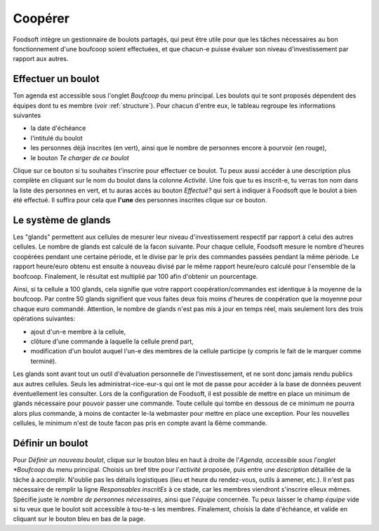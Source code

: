 =========
Coopérer
=========

Foodsoft intègre un gestionnaire de boulots partagés, qui peut être utile pour que les tâches nécessaires au bon fonctionnement d'une boufcoop soient effectuées, et que chacun-e puisse évaluer son niveau d'investissement par rapport aux autres.

Effectuer un boulot
===================

Ton agenda est accessible sous l'onglet *Boufcoop* du menu principal.
Les boulots qui te sont proposés dépendent des équipes dont tu es membre (voir :ref:`structure`).
Pour chacun d'entre eux, le tableau regroupe les informations suivantes

- la date d'échéance 
- l'intitulé du boulot
- les personnes déjà inscrites (en vert), ainsi que le nombre de personnes encore à pourvoir (en rouge),
- le bouton *Te charger de ce boulot*

Clique sur ce bouton si tu souhaites t'inscrire pour effectuer ce boulot.
Tu peux aussi accéder à une description plus complète en cliquant sur le nom du boulot dans la colonne *Activité*.
Une fois que tu es inscrit-e, tu verras ton nom dans la liste des personnes en vert, et tu auras accès au bouton *Effectué?* qui sert à indiquer à Foodsoft que le boulot a bien été effectué.
Il suffira pour cela que **l'une** des personnes inscrites clique sur ce bouton.

Le système de glands
====================

Les "glands" permettent aux cellules de mesurer leur niveau d'investissement respectif par rapport à celui des autres cellules.
Le nombre de glands est calculé de la facon suivante.
Pour chaque cellule, Foodsoft mesure le nombre d'heures coopérées pendant une certaine période, et le divise par le prix des commandes passées pendant la même période. Le rapport heure/euro obtenu est ensuite à nouveau divisé par le même rapport heure/euro calculé pour l'ensemble de la boofcoop. Finalement, le résultat est multiplié par 100 afin d'obtenir un pourcentage.

Ainsi, si ta cellule a 100 glands, cela signifie que votre rapport coopération/commandes est identique à la moyenne de la boufcoop. Par contre 50 glands signifient que vous faites deux fois moins d'heures de coopération que la moyenne pour chaque euro commandé.
Attention, le nombre de glands n'est pas mis à jour en temps réel, mais seulement lors des trois opérations suivantes:

- ajout d'un-e membre à la cellule,
- clôture d'une commande à laquelle la cellule prend part,
- modification d'un boulot auquel l'un-e des membres de la cellule participe (y compris le fait de le marquer comme terminé).

Les glands sont avant tout un outil d'évaluation personnelle de l'investissement, et ne sont donc jamais rendu publics aux autres cellules. Seuls les administrat-rice-eur-s qui ont le mot de passe pour accéder à la base de données peuvent éventuellement les consulter. 
Lors de la configuration de Foodsoft, il est possible de mettre en place un minimum de glands nécessaire pour pouvoir passer une commande. Toute cellule qui tombe en dessous de ce minimum ne pourra alors plus commande, à moins de contacter le-la webmaster pour mettre en place une exception. Pour les nouvelles cellules, le minimum n'est de toute facon pas pris en compte avant la 6ème commande.

Définir un boulot
=================

Pour *Définir un nouveau boulot*, clique sur le bouton bleu en haut à droite de l'*Agenda, accessible sous l'onglet *Boufcoop* du menu principal.
Choisis un bref titre pour l'*activité* proposée, puis entre une *description* détaillée de la tâche à accomplir. N'oublie pas les détails logistiques (lieu et heure du rendez-vous, outils à amener, etc.).
Il n'est pas nécessaire de remplir la ligne *Responsables inscritEs* à ce stade, car les membres viendront s'inscrire elleux mêmes.
Spécifie juste le *nombre de personnes nécessaires*, ainsi que l'*équipe* concernée. Tu peux laisser le champ *équipe* vide si tu veux que le boulot soit accessible à tou-te-s les membres.
Finalement, choisis la date d'échéance, et valide en cliquant sur le bouton bleu en bas de la page.




